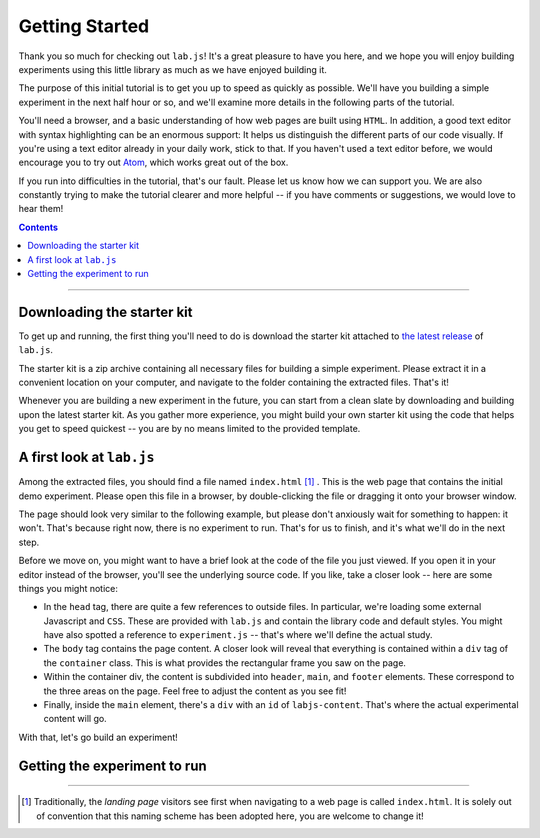 Getting Started
===============

Thank you so much for checking out ``lab.js``! It's a great pleasure to have you
here, and we hope you will enjoy building experiments using this little library
as much as we have enjoyed building it.

The purpose of this initial tutorial is to get you up to speed as quickly as
possible. We'll have you building a simple experiment in the next half hour or
so, and we'll examine more details in the following parts of the tutorial.

You'll need a browser, and a basic understanding of how web pages are built
using ``HTML``. In addition, a good text editor with syntax highlighting can be
an enormous support: It helps us distinguish the different parts of our code
visually. If you're using a text editor already in your daily work, stick to
that. If you haven't used a text editor before, we would encourage you to try
out `Atom <https://atom.io/>`_, which works great out of the box.

If you run into difficulties in the tutorial, that's our fault. Please let us
know how we can support you. We are also constantly trying to make the tutorial
clearer and more helpful -- if you have comments or suggestions, we would love
to hear them!

.. contents:: Contents
  :local:

----

Downloading the starter kit
---------------------------

To get up and running, the first thing you'll need to do is download the starter
kit attached to `the latest release <https://github.com/FelixHenninger/lab.js/releases>`_
of ``lab.js``.

The starter kit is a zip archive containing all necessary files for building a
simple experiment. Please extract it in a convenient location on your computer,
and navigate to the folder containing the extracted files. That's it!

Whenever you are building a new experiment in the future, you can start from a
clean slate by downloading and building upon the latest starter kit. As you
gather more experience, you might build your own starter kit using the code that
helps you get to speed quickest -- you are by no means limited to the provided
template.

A first look at ``lab.js``
--------------------------

Among the extracted files, you should find a file named ``index.html`` [#f1]_ .
This is the web page that contains the initial demo experiment. Please open this
file in a browser, by double-clicking the file or dragging it onto your browser
window.

The page should look very similar to the following example, but please don't
anxiously wait for something to happen: it won't. That's because right now,
there is no experiment to run. That's for us to finish, and it's what we'll do
in the next step.

.. image:: getting_started/starterkit.png
   :alt: Screenshot of default starterkit page

Before we move on, you might want to have a brief look at the code of the file
you just viewed. If you open it in your editor instead of the browser, you'll
see the underlying source code. If you like, take a closer look -- here are some
things you might notice:

* In the ``head`` tag, there are quite a few references to outside files. In
  particular, we're loading some external Javascript and ``CSS``. These are
  provided with ``lab.js`` and contain the library code and default styles. You
  might have also spotted a reference to ``experiment.js`` -- that's where we'll
  define the actual study.
* The ``body`` tag contains the page content. A closer look will reveal that
  everything is contained within a ``div`` tag of the ``container`` class.
  This is what provides the rectangular frame you saw on the page.
* Within the container div, the content is subdivided into ``header``, ``main``,
  and ``footer`` elements. These correspond to the three areas on the page. Feel
  free to adjust the content as you see fit!
* Finally, inside the ``main`` element, there's a ``div`` with an ``id`` of
  ``labjs-content``. That's where the actual experimental content will go.

With that, let's go build an experiment!

Getting the experiment to run
-----------------------------

----

.. [#f1] Traditionally, the *landing page* visitors see first when navigating to
  a web page is called ``index.html``. It is solely out of convention that this
  naming scheme has been adopted here, you are welcome to change it!
